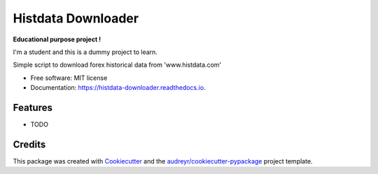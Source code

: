 ===================
Histdata Downloader
===================


.. image:: https://img.shields.io/pypi/v/histdata-downloader.svg
        :target: https://pypi.python.org/pypi/histdata-downloader

.. image:: https://img.shields.io/travis/tgrandjean/histdata-downloader.svg
        :target: https://travis-ci.org/tgrandjean/histdata-downloader

.. image:: https://readthedocs.org/projects/histdata-downloader/badge/?version=latest
        :target: https://histdata-downloader.readthedocs.io/en/latest/?badge=latest
        :alt: Documentation Status



**Educational purpose project !**

I'm a student and this is a dummy project to learn.

Simple script to download forex historical data from 'www.histdata.com'


* Free software: MIT license
* Documentation: https://histdata-downloader.readthedocs.io.


Features
--------

* TODO

Credits
-------

This package was created with Cookiecutter_ and the `audreyr/cookiecutter-pypackage`_ project template.

.. _Cookiecutter: https://github.com/audreyr/cookiecutter
.. _`audreyr/cookiecutter-pypackage`: https://github.com/audreyr/cookiecutter-pypackage
